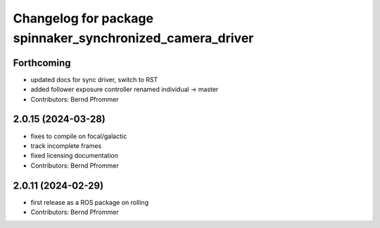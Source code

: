 ^^^^^^^^^^^^^^^^^^^^^^^^^^^^^^^^^^^^^^^^^^^^^^^^^^^^^^^^^^
Changelog for package spinnaker_synchronized_camera_driver
^^^^^^^^^^^^^^^^^^^^^^^^^^^^^^^^^^^^^^^^^^^^^^^^^^^^^^^^^^

Forthcoming
-----------
* updated docs for sync driver, switch to RST
* added follower exposure controller renamed individual -> master
* Contributors: Bernd Pfrommer

2.0.15 (2024-03-28)
-------------------
* fixes to compile on focal/galactic
* track incomplete frames
* fixed licensing documentation
* Contributors: Bernd Pfrommer

2.0.11 (2024-02-29)
-------------------
* first release as a ROS package on rolling
* Contributors: Bernd Pfrommer
